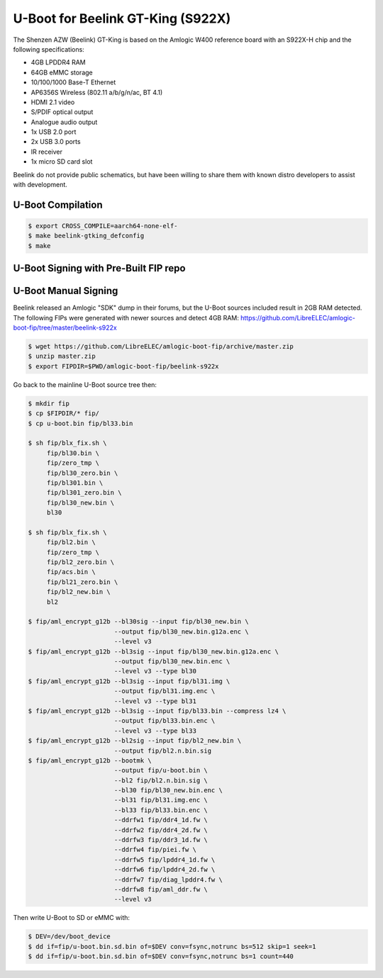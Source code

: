 .. SPDX-License-Identifier: GPL-2.0+

U-Boot for Beelink GT-King (S922X)
==================================

The Shenzen AZW (Beelink) GT-King is based on the Amlogic W400 reference board with an
S922X-H chip and the following specifications:

- 4GB LPDDR4 RAM
- 64GB eMMC storage
- 10/100/1000 Base-T Ethernet
- AP6356S Wireless (802.11 a/b/g/n/ac, BT 4.1)
- HDMI 2.1 video
- S/PDIF optical output
- Analogue audio output
- 1x USB 2.0 port
- 2x USB 3.0 ports
- IR receiver
- 1x micro SD card slot

Beelink do not provide public schematics, but have been willing to share them with known
distro developers to assist with development.

U-Boot Compilation
------------------

.. code-block:: bash

    $ export CROSS_COMPILE=aarch64-none-elf-
    $ make beelink-gtking_defconfig
    $ make

U-Boot Signing with Pre-Built FIP repo
--------------------------------------

.. code-block:: bash
    $ git clone https://github.com/LibreELEC/amlogic-boot-fip --depth=1
    $ cd amlogic-boot-fip
    $ mkdir my-output-dir
    $ ./build-fip.sh beelink-s922x /path/to/u-boot/u-boot.bin my-output-dir

U-Boot Manual Signing
---------------------

Beelink released an Amlogic "SDK" dump in their forums, but the U-Boot sources included
result in 2GB RAM detected. The following FIPs were generated with newer sources and
detect 4GB RAM: https://github.com/LibreELEC/amlogic-boot-fip/tree/master/beelink-s922x

.. code-block:: bash

    $ wget https://github.com/LibreELEC/amlogic-boot-fip/archive/master.zip
    $ unzip master.zip
    $ export FIPDIR=$PWD/amlogic-boot-fip/beelink-s922x

Go back to the mainline U-Boot source tree then:

.. code-block:: bash

    $ mkdir fip
    $ cp $FIPDIR/* fip/
    $ cp u-boot.bin fip/bl33.bin

    $ sh fip/blx_fix.sh \
         fip/bl30.bin \
         fip/zero_tmp \
         fip/bl30_zero.bin \
         fip/bl301.bin \
         fip/bl301_zero.bin \
         fip/bl30_new.bin \
         bl30

    $ sh fip/blx_fix.sh \
         fip/bl2.bin \
         fip/zero_tmp \
         fip/bl2_zero.bin \
         fip/acs.bin \
         fip/bl21_zero.bin \
         fip/bl2_new.bin \
         bl2

    $ fip/aml_encrypt_g12b --bl30sig --input fip/bl30_new.bin \
                           --output fip/bl30_new.bin.g12a.enc \
                           --level v3
    $ fip/aml_encrypt_g12b --bl3sig --input fip/bl30_new.bin.g12a.enc \
                           --output fip/bl30_new.bin.enc \
                           --level v3 --type bl30
    $ fip/aml_encrypt_g12b --bl3sig --input fip/bl31.img \
                           --output fip/bl31.img.enc \
                           --level v3 --type bl31
    $ fip/aml_encrypt_g12b --bl3sig --input fip/bl33.bin --compress lz4 \
                           --output fip/bl33.bin.enc \
                           --level v3 --type bl33
    $ fip/aml_encrypt_g12b --bl2sig --input fip/bl2_new.bin \
                           --output fip/bl2.n.bin.sig
    $ fip/aml_encrypt_g12b --bootmk \
                           --output fip/u-boot.bin \
                           --bl2 fip/bl2.n.bin.sig \
                           --bl30 fip/bl30_new.bin.enc \
                           --bl31 fip/bl31.img.enc \
                           --bl33 fip/bl33.bin.enc \
                           --ddrfw1 fip/ddr4_1d.fw \
                           --ddrfw2 fip/ddr4_2d.fw \
                           --ddrfw3 fip/ddr3_1d.fw \
                           --ddrfw4 fip/piei.fw \
                           --ddrfw5 fip/lpddr4_1d.fw \
                           --ddrfw6 fip/lpddr4_2d.fw \
                           --ddrfw7 fip/diag_lpddr4.fw \
                           --ddrfw8 fip/aml_ddr.fw \
                           --level v3

Then write U-Boot to SD or eMMC with:

.. code-block:: bash

    $ DEV=/dev/boot_device
    $ dd if=fip/u-boot.bin.sd.bin of=$DEV conv=fsync,notrunc bs=512 skip=1 seek=1
    $ dd if=fip/u-boot.bin.sd.bin of=$DEV conv=fsync,notrunc bs=1 count=440
